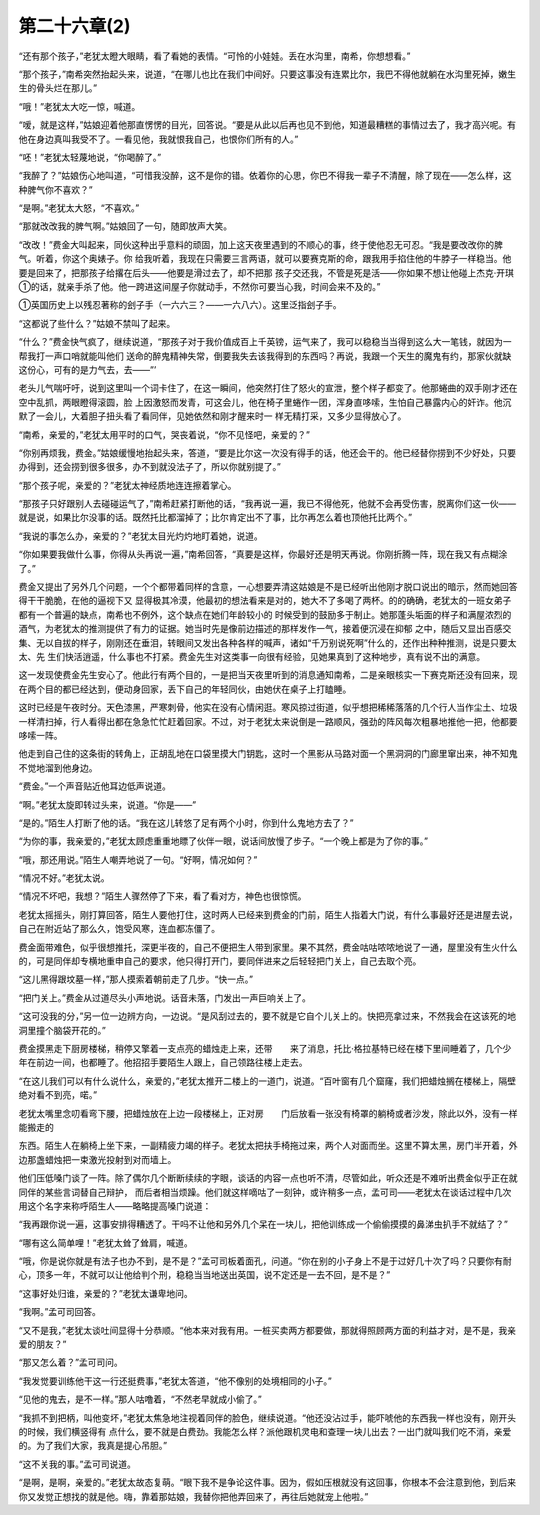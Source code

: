 第二十六章(2)
================

“还有那个孩子，”老犹太瞪大眼睛，看了看她的表情。“可怜的小娃娃。丢在水沟里，南希，你想想看。”

“那个孩子，”南希突然抬起头来，说道，“在哪儿也比在我们中间好。只要这事没有连累比尔，我巴不得他就躺在水沟里死掉，嫩生生的骨头烂在那儿。”

“哦！”老犹太大吃一惊，喊道。

“嗳，就是这样，”姑娘迎着他那直愣愣的目光，回答说。“要是从此以后再也见不到他，知道最糟糕的事情过去了，我才高兴呢。有他在身边真叫我受不了。一看见他，我就恨我自己，也恨你们所有的人。”

“呸！”老犹太轻蔑地说，“你喝醉了。”

“我醉了？”姑娘伤心地叫道，“可惜我没醉，这不是你的错。依着你的心思，你巴不得我一辈子不清醒，除了现在——怎么样，这种脾气你不喜欢？”

“是啊。”老犹太大怒，“不喜欢。”

“那就改改我的脾气啊。”姑娘回了一句，随即放声大笑。

“改改！”费金大叫起来，同伙这种出乎意料的顽固，加上这天夜里遇到的不顺心的事，终于使他忍无可忍。“我是要改改你的脾气。听着，你这个奥婊子。你 给我听着，我现在只需要三言两语，就可以要赛克斯的命，跟我用手掐住他的牛脖子一样稳当。他要是回来了，把那孩子给撂在后头——他要是滑过去了，却不把那 孩子交还我，不管是死是活——你如果不想让他碰上杰克·开琪①的话，就亲手杀了他。他一跨进这间屋子你就动手，不然你可要当心我，时间会来不及的。”

①英国历史上以残忍著称的刽子手（一六六三？——一六八六）。这里泛指刽子手。

“这都说了些什么？”姑娘不禁叫了起来。

“什么？”费金快气疯了，继续说道，“那孩子对于我价值成百上千英镑，运气来了，我可以稳稳当当得到这么大一笔钱，就因为一帮我打一声口哨就能叫他们 送命的醉鬼精神失常，倒要我失去该我得到的东西吗？再说，我跟一个天生的魔鬼有约，那家伙就缺这份心，可有的是力气去，去——”’

老头儿气喘吁吁，说到这里叫一个词卡住了，在这一瞬间，他突然打住了怒火的宣泄，整个样子都变了。他那蜷曲的双手刚才还在空中乱抓，两眼瞪得滚圆，脸 上因激怒而发青，可这会儿，他在椅子里蜷作一团，浑身直哆嗦，生怕自己暴露内心的奸诈。他沉默了一会儿，大着胆子扭头看了看同伴，见她依然和刚才醒来时一 样无精打采，又多少显得放心了。

“南希，亲爱的，”老犹太用平时的口气，哭丧着说，“你不见怪吧，亲爱的？”

“你别再烦我，费金。”姑娘缓慢地抬起头来，答道，“要是比尔这一次没有得手的话，他还会干的。他已经替你捞到不少好处，只要办得到，还会捞到很多很多，办不到就没法子了，所以你就别提了。”

“那个孩子呢，亲爱的？”老犹太神经质地连连擦着掌心。

“那孩子只好跟别人去碰碰运气了，”南希赶紧打断他的话，“我再说一遍，我已不得他死，他就不会再受伤害，脱离你们这一伙——就是说，如果比尔没事的话。既然托比都溜掉了；比尔肯定出不了事，比尔再怎么着也顶他托比两个。”

“我说的事怎么办，亲爱的？”老犹太目光灼灼地盯着她，说道。

“你如果要我做什么事，你得从头再说一遍，”南希回答，“真要是这样，你最好还是明天再说。你刚折腾一阵，现在我又有点糊涂了。”

费金又提出了另外几个问题，一个个都带着同样的含意，一心想要弄清这姑娘是不是已经听出他刚才脱口说出的暗示，然而她回答得干干脆脆，在他的逼视下又 显得极其冷漠，他最初的想法看来是对的，她大不了多喝了两杯。的的确确，老犹太的一班女弟子都有一个普遍的缺点，南希也不例外，这个缺点在她们年龄较小的 时候受到的鼓励多于制止。她那蓬头垢面的样子和满屋浓烈的酒气，为老犹太的推测提供了有力的证据。她当时先是像前边描述的那样发作一气，接着便沉浸在抑郁 之中，随后又显出百感交集、无以自拔的样子，刚刚还在垂泪，转眼间又发出各种各样的喊声，诸如“千万别说死啊”什么的，还作出种种推测，说是只要太太、先 生们快活逍遥，什么事也不打紧。费金先生对这类事一向很有经验，见她果真到了这种地步，真有说不出的满意。

这一发现使费金先生安心了。他此行有两个目的，一是把当天夜里听到的消息通知南希，二是亲眼核实一下赛克斯还没有回来，现在两个目的都已经达到，便动身回家，丢下自己的年轻同伙，由她伏在桌子上打瞌睡。

这时已经是午夜时分。天色漆黑，严寒刺骨，他实在没有心情闲逛。寒风掠过街道，似乎想把稀稀落落的几个行人当作尘土、垃圾一样清扫掉，行人看得出都在急急忙忙赶着回家。不过，对于老犹太来说倒是一路顺风，强劲的阵风每次粗暴地推他一把，他都要哆嗦一阵。

他走到自己住的这条街的转角上，正胡乱地在口袋里摸大门钥匙，这时一个黑影从马路对面一个黑洞洞的门廊里窜出来，神不知鬼不觉地溜到他身边。

“费金。”一个声音贴近他耳边低声说道。

“啊。”老犹太旋即转过头来，说道。“你是——”

“是的。”陌生人打断了他的话。“我在这儿转悠了足有两个小时，你到什么鬼地方去了？”

“为你的事，我亲爱的，”老犹太顾虑重重地瞟了伙伴一眼，说话间放慢了步子。“一个晚上都是为了你的事。”

“哦，那还用说。”陌生人嘲弄地说了一句。“好啊，情况如何？”

“情况不好。”老犹太说。

“情况不坏吧，我想？”陌生人骤然停了下来，看了看对方，神色也很惊慌。

老犹太摇摇头，刚打算回答，陌生人要他打住，这时两人已经来到费金的门前，陌生人指着大门说，有什么事最好还是进屋去说，自己在附近站了那么久，饱受风寒，连血都冻僵了。

费金面带难色，似乎很想推托，深更半夜的，自己不便把生人带到家里。果不其然，费金咕咕哝哝地说了一通，屋里没有生火什么的，可是同伴却专横地重申自己的要求，他只得打开门，要同伴进来之后轻轻把门关上，自己去取个亮。

“这儿黑得跟坟墓一样，”那人摸索着朝前走了几步。“快一点。”

“把门关上。”费金从过道尽头小声地说。话音未落，门发出一声巨响关上了。

“这可没我的分，”另一位一边辨方向，一边说。“是风刮过去的，要不就是它自个儿关上的。快把亮拿过来，不然我会在这该死的地洞里撞个脑袋开花的。”

费金摸黑走下厨房楼梯，稍停又擎着一支点亮的蜡烛走上来，还带　　来了消息，托比·格拉基特已经在楼下里间睡着了，几个少年在前边一间，也都睡了。他招招手要陌生人跟上，自己领路往楼上走去。

“在这儿我们可以有什么说什么，亲爱的，”老犹太推开二楼上的一道门，说道。“百叶窗有几个窟窿，我们把蜡烛搁在楼梯上，隔壁绝对看不到亮，喏。”

老犹太嘴里念叨看弯下腰，把蜡烛放在上边一段楼梯上，正对房　　门后放看一张没有椅罩的躺椅或者沙发，除此以外，没有一样能搬走的

东西。陌生人在躺椅上坐下来，一副精疲力竭的样子。老犹太把扶手椅拖过来，两个人对面而坐。这里不算太黑，房门半开着，外边那盏蜡烛把一束激光投射到对而墙上。

他们压低嗓门谈了一阵。除了偶尔几个断断续续的字眼，谈话的内容一点也听不清，尽管如此，听众还是不难听出费金似乎正在就同伴的某些言词替自己辩护， 而后者相当烦躁。他们就这样嘀咕了一刻钟，或许稍多一点，孟可司——老犹太在谈话过程中几次用这个名字来称呼陌生人——略略提高嗓门说道：

“我再跟你说一遍，这事安排得糟透了。干吗不让他和另外几个呆在一块儿，把他训练成一个偷偷摸摸的鼻涕虫扒手不就结了？”

“哪有这么简单哩！”老犹太耸了耸肩，喊道。

“哦，你是说你就是有法子也办不到，是不是？”孟可司板着面孔，问道。“你在别的小子身上不是于过好几十次了吗？只要你有耐心，顶多一年，不就可以让他给判个刑，稳稳当当地送出英国，说不定还是一去不回，是不是？”

“这事好处归谁，亲爱的？”老犹太谦卑地问。

“我啊。”孟可司回答。

“又不是我，”老犹太谈吐间显得十分恭顺。“他本来对我有用。一桩买卖两方都要做，那就得照顾两方面的利益才对，是不是，我亲爱的朋友？”

“那又怎么着？”孟可司问。

“我发觉要训练他干这一行还挺费事，”老犹太答道，“他不像别的处境相同的小子。”

“见他的鬼去，是不一样。”那人咕噜着，“不然老早就成小偷了。”

“我抓不到把柄，叫他变坏，”老犹太焦急地注视着同伴的脸色，继续说道。“他还没沾过手，能吓唬他的东西我一样也没有，刚开头的时候，我们横竖得有 点什么，要不就是白费劲。我能怎么样？派他跟机灵电和查理一块儿出去？一出门就叫我们吃不消，亲爱的。为了我们大家，我真是提心吊胆。”

“这不关我的事。”孟可司说道。

“是啊，是啊，亲爱的。”老犹太故态复萌。“眼下我不是争论这件事。因为，假如压根就没有这回事，你根本不会注意到他，到后来你又发觉正想找的就是他。嗨，靠着那姑娘，我替你把他弄回来了，再往后她就宠上他啦。”
